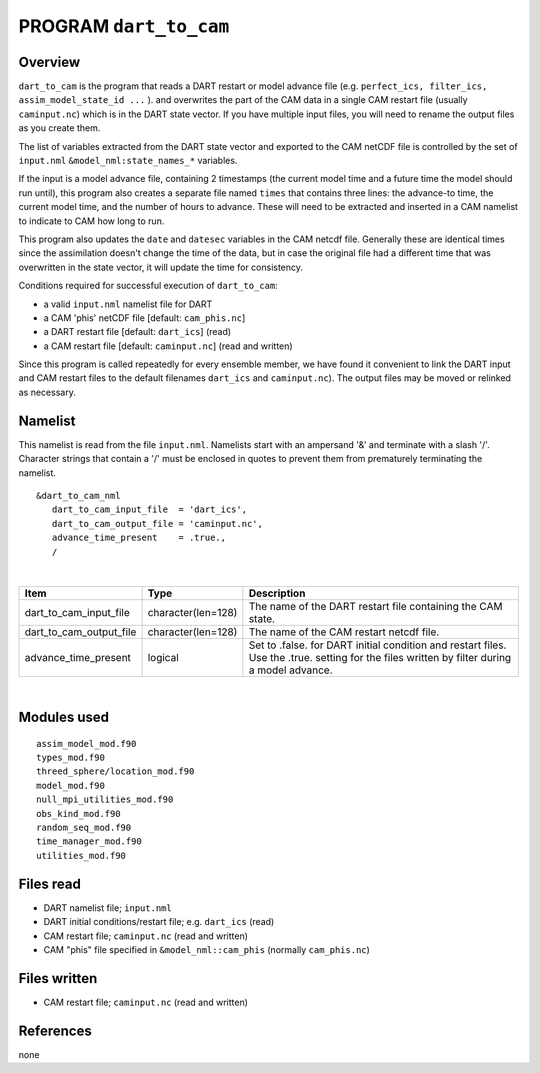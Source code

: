 PROGRAM ``dart_to_cam``
=======================

Overview
--------

``dart_to_cam`` is the program that reads a DART restart or model advance file (e.g.
``perfect_ics, filter_ics, assim_model_state_id ...`` ). and overwrites the part of the CAM data in a single CAM restart
file (usually ``caminput.nc``) which is in the DART state vector. If you have multiple input files, you will need to
rename the output files as you create them.

The list of variables extracted from the DART state vector and exported to the CAM netCDF file is controlled by the set
of ``input.nml`` ``&model_nml:state_names_*`` variables.

If the input is a model advance file, containing 2 timestamps (the current model time and a future time the model should
run until), this program also creates a separate file named ``times`` that contains three lines: the advance-to time,
the current model time, and the number of hours to advance. These will need to be extracted and inserted in a CAM
namelist to indicate to CAM how long to run.

This program also updates the ``date`` and ``datesec`` variables in the CAM netcdf file. Generally these are identical
times since the assimilation doesn't change the time of the data, but in case the original file had a different time
that was overwritten in the state vector, it will update the time for consistency.

Conditions required for successful execution of ``dart_to_cam``:

-  a valid ``input.nml`` namelist file for DART
-  a CAM 'phis' netCDF file [default: ``cam_phis.nc``]
-  a DART restart file [default: ``dart_ics``] (read)
-  a CAM restart file [default: ``caminput.nc``] (read and written)

Since this program is called repeatedly for every ensemble member, we have found it convenient to link the DART input
and CAM restart files to the default filenames ``dart_ics`` and ``caminput.nc``). The output files may be moved or
relinked as necessary.

Namelist
--------

This namelist is read from the file ``input.nml``. Namelists start with an ampersand '&' and terminate with a slash '/'.
Character strings that contain a '/' must be enclosed in quotes to prevent them from prematurely terminating the
namelist.

::

   &dart_to_cam_nml
      dart_to_cam_input_file  = 'dart_ics',
      dart_to_cam_output_file = 'caminput.nc',
      advance_time_present    = .true.,
      /

| 

.. container::

   +-------------------------+--------------------+---------------------------------------------------------------------+
   | Item                    | Type               | Description                                                         |
   +=========================+====================+=====================================================================+
   | dart_to_cam_input_file  | character(len=128) | The name of the DART restart file containing the CAM state.         |
   +-------------------------+--------------------+---------------------------------------------------------------------+
   | dart_to_cam_output_file | character(len=128) | The name of the CAM restart netcdf file.                            |
   +-------------------------+--------------------+---------------------------------------------------------------------+
   | advance_time_present    | logical            | Set to .false. for DART initial condition and restart files. Use    |
   |                         |                    | the .true. setting for the files written by filter during a model   |
   |                         |                    | advance.                                                            |
   +-------------------------+--------------------+---------------------------------------------------------------------+

| 

Modules used
------------

::

   assim_model_mod.f90
   types_mod.f90
   threed_sphere/location_mod.f90
   model_mod.f90
   null_mpi_utilities_mod.f90
   obs_kind_mod.f90
   random_seq_mod.f90
   time_manager_mod.f90
   utilities_mod.f90

Files read
----------

-  DART namelist file; ``input.nml``
-  DART initial conditions/restart file; e.g. ``dart_ics`` (read)
-  CAM restart file; ``caminput.nc`` (read and written)
-  CAM "phis" file specified in ``&model_nml::cam_phis`` (normally ``cam_phis.nc``)

Files written
-------------

-  CAM restart file; ``caminput.nc`` (read and written)

References
----------

none
